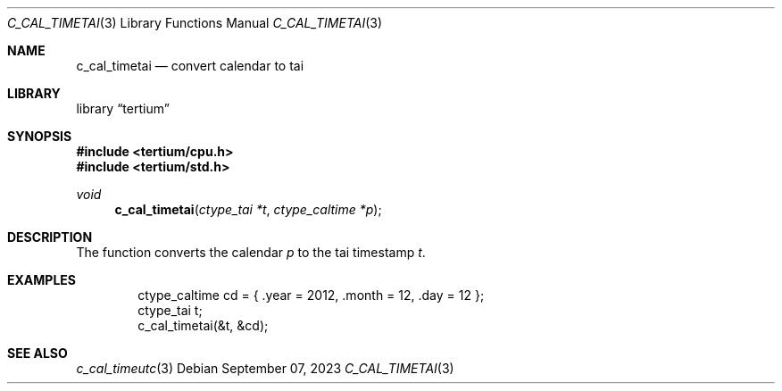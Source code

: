 .Dd $Mdocdate: September 07 2023 $
.Dt C_CAL_TIMETAI 3
.Os
.Sh NAME
.Nm c_cal_timetai
.Nd convert calendar to tai
.Sh LIBRARY
.Lb tertium
.Sh SYNOPSIS
.In tertium/cpu.h
.In tertium/std.h
.Ft void
.Fn c_cal_timetai "ctype_tai *t" "ctype_caltime *p"
.Sh DESCRIPTION
The
.Fn
function converts the calendar
.Fa p
to the tai timestamp
.Fa t .
.Sh EXAMPLES
.Bd -literal -offset indent
ctype_caltime cd = { .year = 2012, .month = 12, .day = 12 };
ctype_tai t;
c_cal_timetai(&t, &cd);
.Ed
.Sh SEE ALSO
.Xr c_cal_timeutc 3
